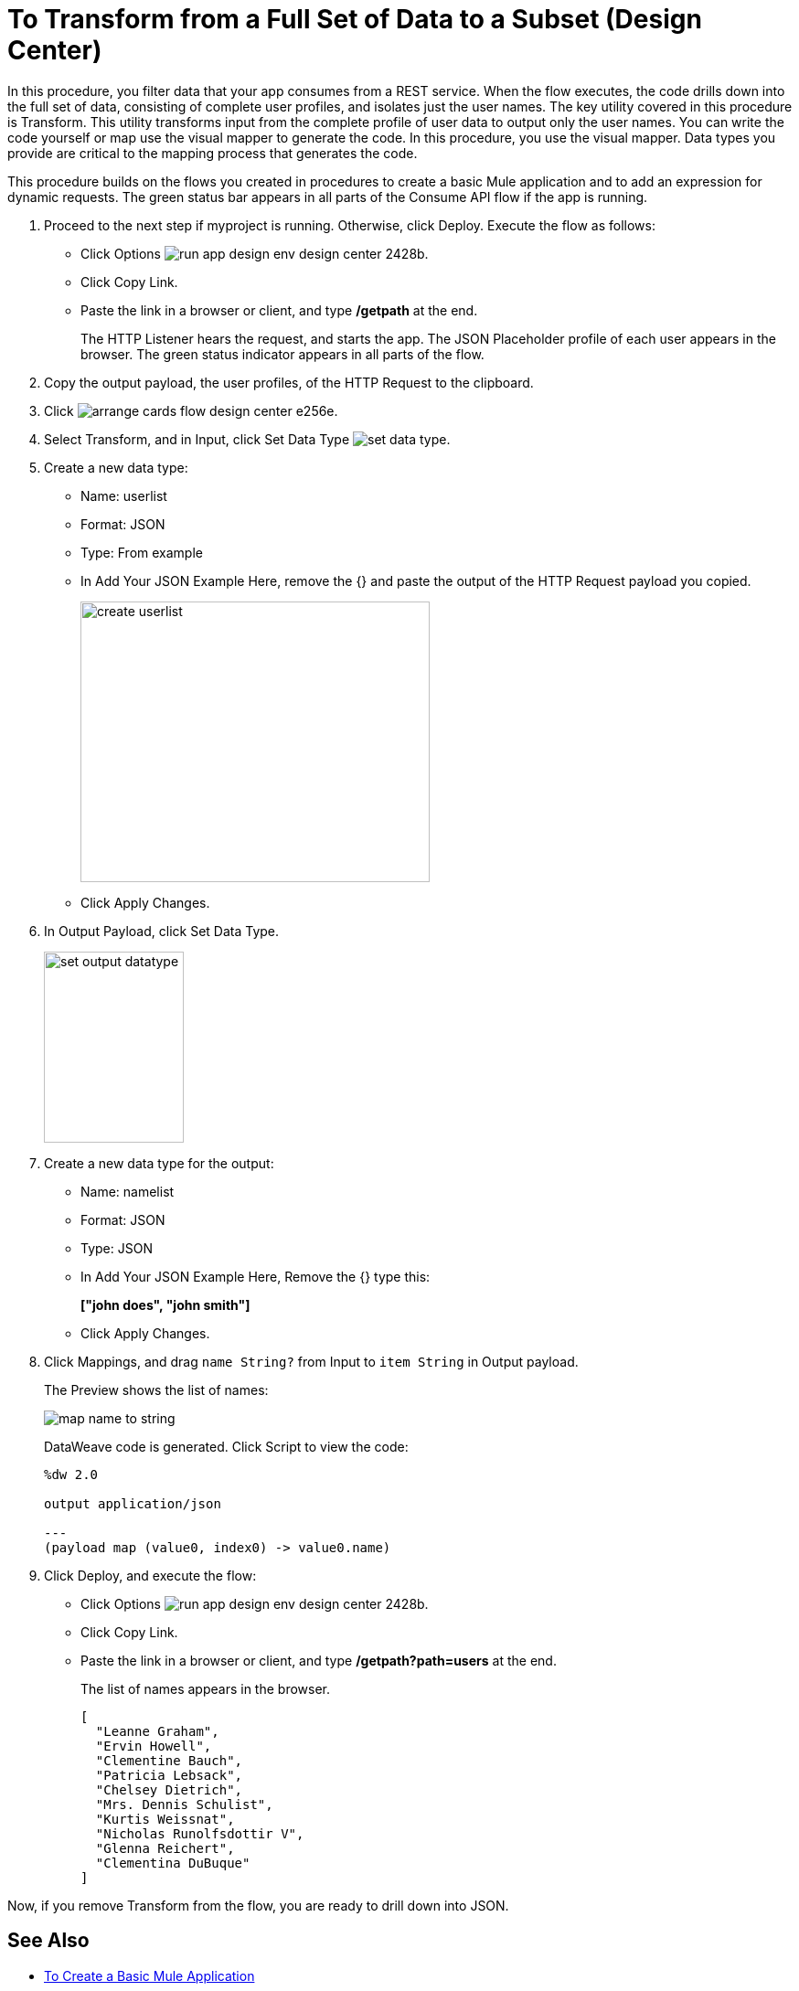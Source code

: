= To Transform from a Full Set of Data to a Subset (Design Center)

In this procedure, you filter data that your app consumes from a REST service. When the flow executes, the code drills down into the full set of data, consisting of complete user profiles, and isolates just the user names. The key utility covered in this procedure is Transform. This utility transforms input from the complete profile of user data to output only the user names. You can write the code yourself or map use the visual mapper to generate the code. In this procedure, you use the visual mapper. Data types you provide are critical to the mapping process that generates the code. 

This procedure builds on the flows you created in procedures to create a basic Mule application and to add an expression for dynamic requests. The green status bar appears in all parts of the Consume API flow if the app is running.

. Proceed to the next step if myproject is running. Otherwise, click Deploy. Execute the flow as follows:
* Click Options image:run-app-design-env-design-center-2428b.png[].
* Click Copy Link.
* Paste the link in a browser or client, and type */getpath* at the end.
+
The HTTP Listener hears the request, and starts the app. The JSON Placeholder profile of each user appears in the browser. The green status indicator appears in all parts of the flow.
. Copy the output payload, the user profiles, of the HTTP Request to the clipboard.
. Click image:arrange-cards-flow-design-center-e256e.png[].
. Select Transform, and in Input, click Set Data Type image:to-manage-data-types-69ae0.png[set data type].
. Create a new data type:
+
* Name: userlist
* Format: JSON
* Type: From example
* In Add Your JSON Example Here, remove the {} and paste the output of the HTTP Request payload you copied.
+
image::create-userlist.png[create userlist, height=307,width=382]
* Click Apply Changes.
+
. In Output Payload, click Set Data Type.
+
image::output-datatype.png[set output datatype,height=209,width=153]
. Create a new data type for the output:
+
* Name: namelist
* Format: JSON
* Type: JSON
* In Add Your JSON Example Here, Remove the {} type this:
+
*["john does", "john smith"]*
* Click Apply Changes.
+
. Click Mappings, and drag `name String?` from Input to `item String` in Output payload.
+
The Preview shows the list of names:
+
image::map-name-to-string.png[map name to string]
+
DataWeave code is generated. Click Script to view the code:
+
---- 
%dw 2.0

output application/json  

---
(payload map (value0, index0) -> value0.name)
----
+
. Click Deploy, and execute the flow:
* Click Options image:run-app-design-env-design-center-2428b.png[].
* Click Copy Link.
* Paste the link in a browser or client, and type */getpath?path=users* at the end.
+
The list of names appears in the browser.
+
----
[
  "Leanne Graham",
  "Ervin Howell",
  "Clementine Bauch",
  "Patricia Lebsack",
  "Chelsey Dietrich",
  "Mrs. Dennis Schulist",
  "Kurtis Weissnat",
  "Nicholas Runolfsdottir V",
  "Glenna Reichert",
  "Clementina DuBuque"
]
----

Now, if you remove Transform from the flow, you are ready to drill down into JSON.

== See Also

* link:/design-center/v/1.0/to-create-a-new-project[To Create a Basic Mule Application]
* link:/design-center/v/1.0/design-dynamic-request-task[To Dynamically Change the URL of a Request]
